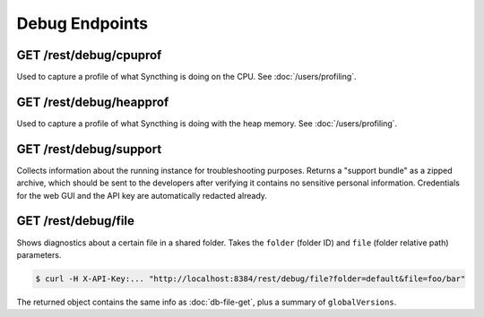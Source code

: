 Debug Endpoints
================

GET /rest/debug/cpuprof
-----------------------

Used to capture a profile of what Syncthing is doing on the CPU.  See
:doc:`/users/profiling`.


GET /rest/debug/heapprof
------------------------

Used to capture a profile of what Syncthing is doing with the heap memory.  See
:doc:`/users/profiling`.


GET /rest/debug/support
-----------------------

Collects information about the running instance for troubleshooting purposes.
Returns a "support bundle" as a zipped archive, which should be sent to the
developers after verifying it contains no sensitive personal information.
Credentials for the web GUI and the API key are automatically redacted already.


GET /rest/debug/file
--------------------

Shows diagnostics about a certain file in a shared folder.  Takes the ``folder``
(folder ID) and ``file`` (folder relative path) parameters.

.. code-block:: bash

    $ curl -H X-API-Key:... "http://localhost:8384/rest/debug/file?folder=default&file=foo/bar"

The returned object contains the same info as :doc:`db-file-get`, plus a summary
of ``globalVersions``.
